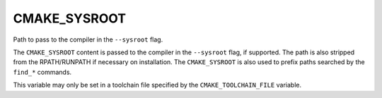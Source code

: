 CMAKE_SYSROOT
-------------

Path to pass to the compiler in the ``--sysroot`` flag.

The ``CMAKE_SYSROOT`` content is passed to the compiler in the ``--sysroot``
flag, if supported.  The path is also stripped from the RPATH/RUNPATH if
necessary on installation.  The ``CMAKE_SYSROOT`` is also used to prefix
paths searched by the ``find_*`` commands.

This variable may only be set in a toolchain file specified by
the ``CMAKE_TOOLCHAIN_FILE`` variable.
